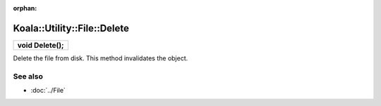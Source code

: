 :orphan:

Koala::Utility::File::Delete
============================

.. csv-table::
	
	"**void Delete();**"

Delete the file from disk. This method invalidates the object.

See also
--------

- :doc:`../File`
